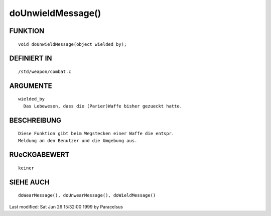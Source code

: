 doUnwieldMessage()
==================

FUNKTION
--------
::

	void doUnwieldMessage(object wielded_by);

DEFINIERT IN
------------
::

	/std/weapon/combat.c

ARGUMENTE
---------
::

	wielded_by
          Das Lebewesen, dass die (Parier)Waffe bisher gezueckt hatte.

BESCHREIBUNG
------------
::

        Diese Funktion gibt beim Wegstecken einer Waffe die entspr.
        Meldung an den Benutzer und die Umgebung aus.

RUeCKGABEWERT
-------------
::

	keiner

SIEHE AUCH
----------
::

        doWearMessage(), doUnwearMessage(), doWieldMessage()


Last modified: Sat Jun 26 15:32:00 1999 by Paracelsus


